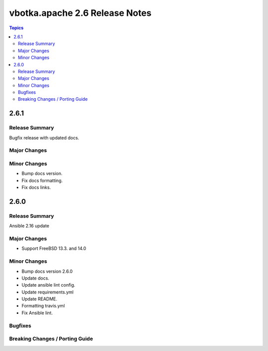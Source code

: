 ===============================
vbotka.apache 2.6 Release Notes
===============================

.. contents:: Topics


2.6.1
=====

Release Summary
---------------
Bugfix release with updated docs.

Major Changes
-------------

Minor Changes
-------------
* Bump docs version.
* Fix docs formatting.
* Fix docs links.


2.6.0
=====

Release Summary
---------------
Ansible 2.16 update

Major Changes
-------------
* Support FreeBSD 13.3. and 14.0

Minor Changes
-------------
* Bump docs version 2.6.0
* Update docs.
* Update ansible lint config.
* Update requirements.yml
* Update README.
* Formatting travis.yml
* Fix Ansible lint.

Bugfixes
--------

Breaking Changes / Porting Guide
--------------------------------
